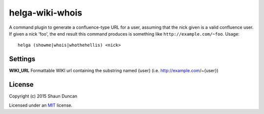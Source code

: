 helga-wiki-whois
================

A command plugin to generate a confluence-type URL for a user, assuming that the nick given
is a valid confluence user. If given a nick 'foo', the end result this command produces is
something like ``http://example.com/~foo``. Usage::

    helga (showme|whois|whothehellis) <nick>


Settings
--------

**WIKI_URL** Formattable WIKI url containing the substring named {user} (i.e. http://example.com/~{user})


License
-------

Copyright (c) 2015 Shaun Duncan

Licensed under an `MIT`_ license.

.. _`MIT`: https://github.com/shaunduncan/helga-wiki-whois/blob/master/LICENSE
